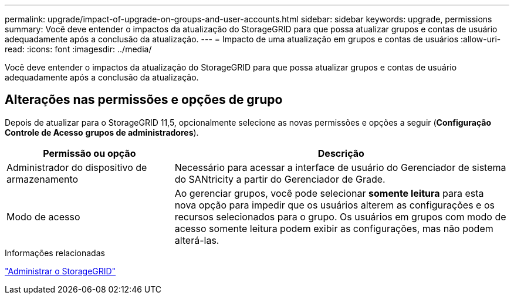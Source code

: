 ---
permalink: upgrade/impact-of-upgrade-on-groups-and-user-accounts.html 
sidebar: sidebar 
keywords: upgrade, permissions 
summary: Você deve entender o impactos da atualização do StorageGRID para que possa atualizar grupos e contas de usuário adequadamente após a conclusão da atualização. 
---
= Impacto de uma atualização em grupos e contas de usuários
:allow-uri-read: 
:icons: font
:imagesdir: ../media/


[role="lead"]
Você deve entender o impactos da atualização do StorageGRID para que possa atualizar grupos e contas de usuário adequadamente após a conclusão da atualização.



== Alterações nas permissões e opções de grupo

Depois de atualizar para o StorageGRID 11,5, opcionalmente selecione as novas permissões e opções a seguir (*Configuração* *Controle de Acesso* *grupos de administradores*).

[cols="1a,2a"]
|===
| Permissão ou opção | Descrição 


 a| 
Administrador do dispositivo de armazenamento
 a| 
Necessário para acessar a interface de usuário do Gerenciador de sistema do SANtricity a partir do Gerenciador de Grade.



 a| 
Modo de acesso
 a| 
Ao gerenciar grupos, você pode selecionar *somente leitura* para esta nova opção para impedir que os usuários alterem as configurações e os recursos selecionados para o grupo. Os usuários em grupos com modo de acesso somente leitura podem exibir as configurações, mas não podem alterá-las.

|===
.Informações relacionadas
link:../admin/index.html["Administrar o StorageGRID"]
